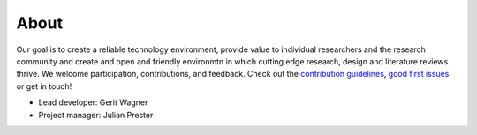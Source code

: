 
About
====================================

Our goal is to create a reliable technology environment, provide value to individual researchers and the research community and create and open and friendly environmtn in which cutting edge research, design and literature reviews thrive. We welcome participation, contributions, and feedback.
Check out the `contribution guidelines <https://github.com/CoLRev-Ecosystem/colrev/blob/main/CONTRIBUTING.md>`_, `good first issues <https://github.com/CoLRev-Ecosystem/colrev/labels/good%20first%20issue>`_ or get in touch!

- Lead developer: Gerit Wagner
- Project manager: Julian Prester
